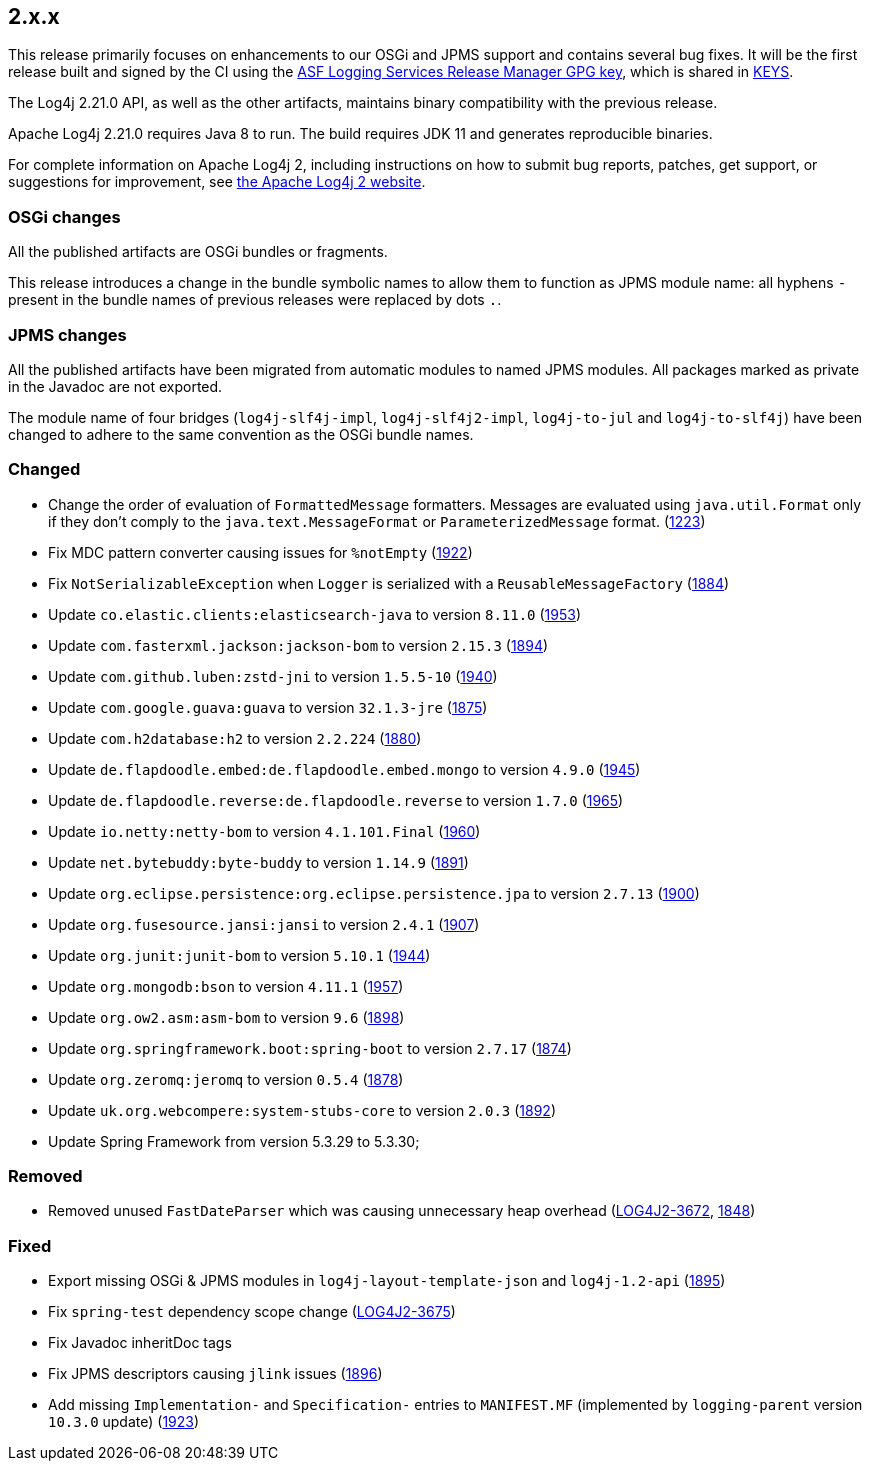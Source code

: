 ////
    Licensed to the Apache Software Foundation (ASF) under one or more
    contributor license agreements.  See the NOTICE file distributed with
    this work for additional information regarding copyright ownership.
    The ASF licenses this file to You under the Apache License, Version 2.0
    (the "License"); you may not use this file except in compliance with
    the License.  You may obtain a copy of the License at

         https://www.apache.org/licenses/LICENSE-2.0

    Unless required by applicable law or agreed to in writing, software
    distributed under the License is distributed on an "AS IS" BASIS,
    WITHOUT WARRANTIES OR CONDITIONS OF ANY KIND, either express or implied.
    See the License for the specific language governing permissions and
    limitations under the License.
////

[#release-notes-2-x-x]
== 2.x.x



This release primarily focuses on enhancements to our OSGi and JPMS support and contains several bug fixes.
It will be the first release built and signed by the CI using the https://keyserver.ubuntu.com/pks/lookup?search=077E8893A6DCC33DD4A4D5B256E73BA9A0B592D0&op=index[ASF Logging Services Release Manager GPG key], which is shared in https://www.apache.org/dist/logging/KEYS[KEYS].

The Log4j 2.21.0 API, as well as the other artifacts, maintains binary compatibility with the previous release.

Apache Log4j 2.21.0 requires Java 8 to run.
The build requires JDK 11 and generates reproducible binaries.

For complete information on Apache Log4j 2, including instructions on how to submit bug reports, patches, get support, or suggestions for improvement, see http://logging.apache.org/log4j/2.x/[the Apache Log4j 2 website].

=== OSGi changes

All the published artifacts are OSGi bundles or fragments.

This release introduces a change in the bundle symbolic names to allow them to function as JPMS module name: all hyphens `-` present in the bundle names of previous releases were replaced by dots `.`.

=== JPMS changes

All the published artifacts have been migrated from automatic modules to named JPMS modules.
All packages marked as private in the Javadoc are not exported.

The module name of four bridges (`log4j-slf4j-impl`, `log4j-slf4j2-impl`, `log4j-to-jul` and `log4j-to-slf4j`) have been changed to adhere to the same convention as the OSGi bundle names.


=== Changed

* Change the order of evaluation of `FormattedMessage` formatters. Messages are evaluated using `java.util.Format` only if they don't comply to the `java.text.MessageFormat` or `ParameterizedMessage` format. (https://github.com/apache/logging-log4j2/issues/1223[1223])
* Fix MDC pattern converter causing issues for `%notEmpty` (https://github.com/apache/logging-log4j2/issues/1922[1922])
* Fix `NotSerializableException` when `Logger` is serialized with a `ReusableMessageFactory` (https://github.com/apache/logging-log4j2/issues/1884[1884])
* Update `co.elastic.clients:elasticsearch-java` to version `8.11.0` (https://github.com/apache/logging-log4j2/pull/1953[1953])
* Update `com.fasterxml.jackson:jackson-bom` to version `2.15.3` (https://github.com/apache/logging-log4j2/pull/1894[1894])
* Update `com.github.luben:zstd-jni` to version `1.5.5-10` (https://github.com/apache/logging-log4j2/pull/1940[1940])
* Update `com.google.guava:guava` to version `32.1.3-jre` (https://github.com/apache/logging-log4j2/pull/1875[1875])
* Update `com.h2database:h2` to version `2.2.224` (https://github.com/apache/logging-log4j2/pull/1880[1880])
* Update `de.flapdoodle.embed:de.flapdoodle.embed.mongo` to version `4.9.0` (https://github.com/apache/logging-log4j2/pull/1945[1945])
* Update `de.flapdoodle.reverse:de.flapdoodle.reverse` to version `1.7.0` (https://github.com/apache/logging-log4j2/pull/1965[1965])
* Update `io.netty:netty-bom` to version `4.1.101.Final` (https://github.com/apache/logging-log4j2/pull/1960[1960])
* Update `net.bytebuddy:byte-buddy` to version `1.14.9` (https://github.com/apache/logging-log4j2/pull/1891[1891])
* Update `org.eclipse.persistence:org.eclipse.persistence.jpa` to version `2.7.13` (https://github.com/apache/logging-log4j2/pull/1900[1900])
* Update `org.fusesource.jansi:jansi` to version `2.4.1` (https://github.com/apache/logging-log4j2/pull/1907[1907])
* Update `org.junit:junit-bom` to version `5.10.1` (https://github.com/apache/logging-log4j2/pull/1944[1944])
* Update `org.mongodb:bson` to version `4.11.1` (https://github.com/apache/logging-log4j2/pull/1957[1957])
* Update `org.ow2.asm:asm-bom` to version `9.6` (https://github.com/apache/logging-log4j2/pull/1898[1898])
* Update `org.springframework.boot:spring-boot` to version `2.7.17` (https://github.com/apache/logging-log4j2/pull/1874[1874])
* Update `org.zeromq:jeromq` to version `0.5.4` (https://github.com/apache/logging-log4j2/pull/1878[1878])
* Update `uk.org.webcompere:system-stubs-core` to version `2.0.3` (https://github.com/apache/logging-log4j2/pull/1892[1892])
* Update Spring Framework from version 5.3.29 to 5.3.30;

=== Removed

* Removed unused `FastDateParser` which was causing unnecessary heap overhead (https://issues.apache.org/jira/browse/LOG4J2-3672[LOG4J2-3672], https://github.com/apache/logging-log4j2/pull/1848[1848])

=== Fixed

* Export missing OSGi & JPMS modules in `log4j-layout-template-json` and `log4j-1.2-api` (https://github.com/apache/logging-log4j2/issues/1895[1895])
* Fix `spring-test` dependency scope change (https://issues.apache.org/jira/browse/LOG4J2-3675[LOG4J2-3675])
* Fix Javadoc inheritDoc tags
* Fix JPMS descriptors causing `jlink` issues (https://github.com/apache/logging-log4j2/issues/1896[1896])
* Add missing `Implementation-` and `Specification-` entries to `MANIFEST.MF` (implemented by `logging-parent` version `10.3.0` update) (https://github.com/apache/logging-log4j2/issues/1923[1923])
